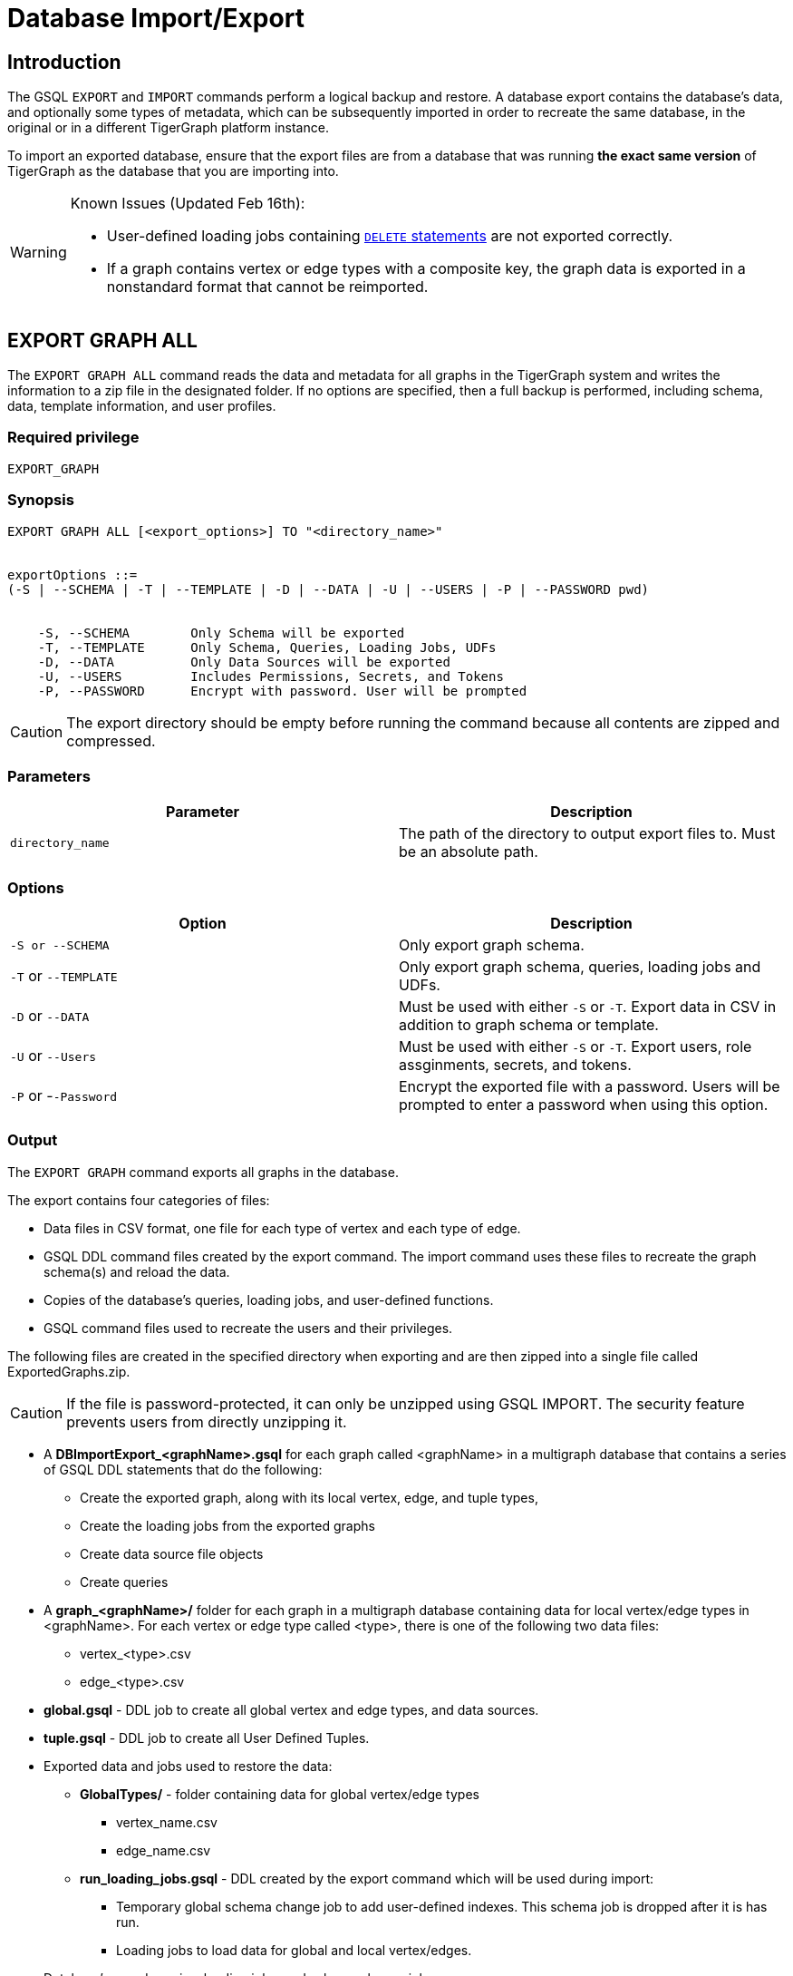 = Database Import/Export
:description: Export/Import is a complement to Backup/Restore, not a substitute.

== Introduction

The GSQL `EXPORT` and `IMPORT` commands perform a logical backup and restore. A database export contains the database's data, and optionally some types of metadata, which can be subsequently imported in order to recreate the same database, in the original or in a different TigerGraph platform instance.

To import an exported database, ensure that the export files are from a database that was running *the exact same version* of TigerGraph as the database that you are importing into.

[WARNING]
====
Known Issues (Updated Feb 16th):

* User-defined loading jobs containing xref:3.2@gsql-ref:ddl-and-loading:creating-a-loading-job.adoc#_delete_statement[`DELETE` statements] are not exported correctly.
* If a graph contains vertex or edge types with a composite key, the graph data is exported in a nonstandard format that cannot be reimported.
====

== EXPORT GRAPH ALL

The `+EXPORT GRAPH ALL+` command reads the data and metadata for all
graphs in the TigerGraph system and writes the information to a zip file
in the designated folder. If no options are specified, then a full
backup is performed, including schema, data, template information, and
user profiles.

=== Required privilege

....
EXPORT_GRAPH
....

=== Synopsis

....
EXPORT GRAPH ALL [<export_options>] TO "<directory_name>"


exportOptions ::=
(-S | --SCHEMA | -T | --TEMPLATE | -D | --DATA | -U | --USERS | -P | --PASSWORD pwd)


    -S, --SCHEMA        Only Schema will be exported
    -T, --TEMPLATE      Only Schema, Queries, Loading Jobs, UDFs
    -D, --DATA          Only Data Sources will be exported
    -U, --USERS         Includes Permissions, Secrets, and Tokens
    -P, --PASSWORD      Encrypt with password. User will be prompted
....

CAUTION: The export directory should be empty before running the command because all contents are zipped and compressed.

=== Parameters

[cols=",",options="header",]
|===
|Parameter |Description
|`+directory_name+` |The path of the directory to output export files
to. Must be an absolute path.
|===

=== Options

[cols=",",options="header",]
|===
|Option |Description
|`+-S or --SCHEMA+` |Only export graph schema.

|`+-T+` or `+--TEMPLATE+` |Only export graph schema, queries, loading
jobs and UDFs.

|`+-D+` or `+--DATA+` |Must be used with either `+-S+` or `+-T+`. Export
data in CSV in addition to graph schema or template.

|`+-U+` or `+--Users+` |Must be used with either `+-S+` or `+-T+`.
Export users, role assginments, secrets, and tokens.

|`+-P+` or -`+-Password+` |Encrypt the exported file with a password.
Users will be prompted to enter a password when using this option.
|===

=== Output

The `+EXPORT GRAPH+` command exports all graphs in the database.

The export contains four categories of files:

* Data files in CSV format, one file for each type of vertex and each
type of edge.
* GSQL DDL command files created by the export command. The import
command uses these files to recreate the graph schema(s) and reload the
data.
* Copies of the database's queries, loading jobs, and user-defined
functions.
* GSQL command files used to recreate the users and their privileges.

The following files are created in the specified directory when
exporting and are then zipped into a single file called
ExportedGraphs.zip.

[CAUTION]
====
If the file is password-protected, it can only be unzipped using GSQL IMPORT. The security feature prevents users from directly unzipping it.
====

* A *DBImportExport_<graphName>.gsql* for each graph called <graphName> in a multigraph database that contains a series of GSQL DDL statements that do the following:
 ** Create the exported graph, along with its local vertex, edge, and tuple types,
 ** Create the loading jobs from the exported graphs
 ** Create data source file objects
 ** Create queries
* A *graph_<graphName>/* folder for each graph in a multigraph database containing data for local vertex/edge types in <graphName>. For each vertex or edge type called <type>, there is one of the following two data files:
 ** vertex_<type>.csv
 ** edge_<type>.csv
* *global.gsql* - DDL job to create all global vertex and edge types, and data sources.
* *tuple.gsql* - DDL job to create all User Defined Tuples.
* Exported data and jobs used to restore the data:
 ** *GlobalTypes/* - folder containing data for global vertex/edge types
  *** vertex_name.csv
  *** edge_name.csv
 ** *run_loading_jobs.gsql* - DDL created by the export command which will be used during import:
  *** Temporary global schema change job to add user-defined indexes. This schema job is dropped after it is has run.
  *** Loading jobs to load data for global and local vertex/edges.
* Database's saved queries, loading jobs, and schema change jobs
 ** *SchemaChangeJob/ -* folder containing DDL for schema change jobs. See section "Schema Change Jobs" for more information
  *** Global_Schema_Change_Jobs.gsql contains all global schema change jobs
  *** graphName_Schema_Change_Jobs.gsql contains schema change jobs for each graph "graphName"

+
*Tokenbank.cpp* - copy of `<tigergraph.root.dir>/app/<VERSION_NUM>/dev/gdk/gsql/src/TokenBank/TokenBank.cpp`
 ** *ExprFunctions.hpp* - copy of `<tigergraph.root.dir>/app/<VERSION_NUM>dev/gdk/gsql/src/QueryUdf/ExprFunctions.hpp`
 ** *ExprUtil.hpp* - copy of `<tigergraph.root.dir>/app/<VERSION_NUM>/dev/gdk/gsql/src/QueryUdf/ExprUtil.hpp`
* Users:
 ** *users.gsql* - DDL to create all exported users and import Secrets and Tokens, and grant permissions.

.Example

[source,gsql]
----
EXPORT GRAPH ALL TO "/tmp/export_graphs/"
----


=== Insufficient Disk Space

If not enough disk space is available for the data to be exported, the system returns an error message indicating not all data has been exported. Some data may have already been written to disk. If an insufficient disk error occurs, the files will not be zipped, due to the possibility of corrupted data which would then corrupt the zip file. The user should clear enough disk space, including deleting the partially exported data, before reattempting the export.

[CAUTION]
====
It is possible for all the files to be written to disk and then to run out of disk space during the zip operation. If that is the case, the system will report this error. The unzipped files will be present in the specified export directory.
====

=== Default Timeout and Session Parameter export_timeout

If the timeout limit is reached during export, the system returns an error message indicating not all data has been exported. Some data may have already been written to disk. If a timeout error occurs, the files will not be zipped. The user should delete the export files, increase the timeout limit and then rerun the export.

The timeout limit is controlled by the session parameter *export_timeout*.  The default timeout is ~138 hours. To change the timeout limit, use the command:

[source,GSQL]
----
SET EXPORT_TIMEOUT = <timeout_in_ms>
----

== IMPORT GRAPH ALL

The `IMPORT GRAPH` command unzips the `.zip` file `ExportedGraph.zip` located in the designated folder, unzips it, and then runs the GSQL command files within.

=== Required privilege
`WRITE_SCHEMA`, `WRITE_QUERY`, `WRITE_LOADINGJOB`, `EXECUTE_LOADINGJOB`, `DROP ALL`, `WRITE_USERS`

=== Synopsis

[source,text]
----
IMPORT GRAPH ALL [import_options] FROM "<filename>"

importOptions ::= [-P | --PASSWORD ] [ (-KU | -- keep-users]
    -P,  --PASSWORD     Decrypt with password. User will be prompted.
    -KU, --KEEP-USERS   Do not delete user identities before importing
----

=== Parameters
[cols=",",options="header",]
|===
|Parameter |Description
|`+filename+` |The path to the zip file produced by the
`+EXPORT GRAPH ALL+` command. Must be an absolute path.
|===

=== Options
[cols=",",options="header",]
|===
|Option |Description
|`+-P+` or `+--PASSWORD+` |Decrypt with password. You will be prompted
to enter a password when using this option.

|`+-KU+` or `+--KEEP-USERS+` |Keep the current users for during the
import operation. New users from the imported graph will still be added
|===

=== Example


.Example

[source,text]
----
IMPORT GRAPH ALL FROM "/tmp/export_graphs/"
----


[WARNING]
====
`IMPORT GRAPH` looks for specific filenames.  If either the zip file or any of its contents are renamed by the user, IMPORT GRAPH may fail.
====

[WARNING]
====
`IMPORT GRAPH` erases the current database (equivalent to running DROP ALL). The current version does not support incremental or supplemental changes to an existing database (except for the --keep-users option)
====

=== Loading Jobs

There are two sets of loading jobs:

. Those that were in the *catalog* of the database which was exported. These are embedded in the file DBImportExport_graphName.gsql
. Those that are *created by EXPORT GRAPH* and are used to assist with the import process. These are embedded in the file run_loading_jobs,gsql.

The catalog loading jobs are not needed to restore the data. They are included for archival purposes.

[CAUTION]
====
Some special rules apply to importing loading jobs. Some catalog loading jobs will not be imported.
====

. *If a catalog loading job contains `DEFINE FILENAME F = "/path/to/file/"`*, the path will be removed and the imported loading job will only contain *`DEFINE FILENAME F`*.  This is to allow a loading job to still be imported even though the file may no longer exist or the path may be different due to moving to another TigerGraph instance.
. *If a specific file path is used directly in the LOAD statement, and the file cannot be found, the loading job cannot be created and will be skipped.*  For example, `LOAD "/path/to/file" to vertex v1` cannot be created if `/path/to/file` does not exist.
. *Any file path using `$sys.data_root` will be skipped.* This is because the value of `$sys.data_root` is  not retained from export. During import, `$sys.data_root` is set to the root folder of the import location.

=== Schema Change Jobs

There are two sets of schema change jobs:

. Those that were in the catalog of the database which was exported. These are stored in the folder /SchemaChangeJobs.
. Those that were created by EXPORT GRAPH and are used to assist with the import process.  These are in the run_loading_jobs.gsql command file.  The jobs are dropped after the import command is finished with them.

The database's schema change jobs are not executed during the import process. This is because if a schema change job had been run before the export, then the exported schema already reflects the result of the schema change job. The directory /SchemaChangeJobs contains these files:

* *Global_Schema_Change_Jobs.gsql* contains all global schema change jobs
* *<graphName>_Schema_Change_Jobs.gsql* contains schema change jobs for each graph <graphName>.

== Cluster import/export

Importing and exporting clusters is not fully automated in the current version. The database can be exported and imported by following some additional steps.

=== Export from a Cluster

Rather than creating a single export zip file, export will create a file for each machine. Before exporting, specific folders must be created on each server using the following commands:

.Run on each server before EXPORT

[source,text]
----
grun all "mkdir -p /path/to/export_directory/GlobalTypes/"
grun all "mkdir -p /path/to/export_directory/graph_<graphName>/"
----


Then run the export command on one server. The EXPORT command does not bundle all the files to one server, and it does not compress each server's files to one zip. Some files, including the data files, will be exported to each server, to the folders created above. Some files will be only on the local server where EXPORT GRAPH was run.

=== Import to a Cluster

==== 1. Place the files on the import servers

You may only import to a cluster that has the same number and configuration of servers as the data from which the export originated. *Transfer the files from one export server to a corresponding import server.* That is, copy the files from +
`export_server_n:/path/to/export_directory` to +
`import_server_n:/path/to/import/directory`

. Manually modify the loading jobs

On the main server, edit the run_loading_jobs.gsql files as follows.

Find the line(s) of the form: +
`+LOAD "sys.data_root/.../<vertex_or_edge_type>.csv"+` +
Close to it should be similar line that is commented out which have the "all:" data source directive: +
`+#LOAD "all:sys.data_root/.../<vertex_or_edge_type>.csv"+`

See the example below:

[source,text]
----
LOAD "$sys.data_root/graph_graph1/localE.csv"
#If running on a cluster, check that the file exists on all nodes then uncomment the line below and comment the line above.
#LOAD "all:$sys.data_root/graph_graph1/localE.csv"
    TO EDGE localE VALUES ($"from", $"to") USING SEPARATOR = "^]", HEADER = "true";
----

*Comment out the LOAD line and uncomment the LOAD all: line*. Be sure that you do this for all data source files.

. Run the IMPORT GRAPH command from the main server (e.g., the one that corresponds to the server where EXPORT GRAPH was run).
